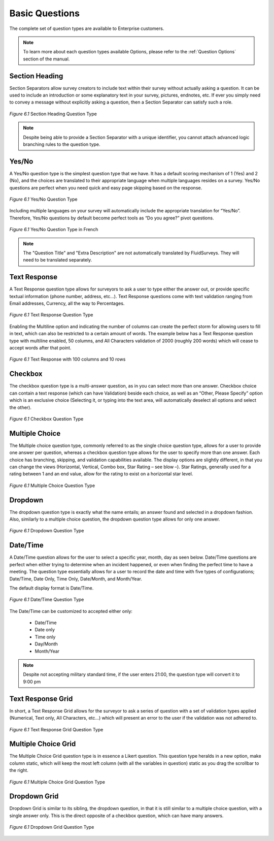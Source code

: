 Basic Questions
---------------

The complete set of question types are available to Enterprise customers.

.. note::

	To learn more about each question types available Options, please refer to the :ref:`Question Options` section of the manual.

Section Heading
^^^^^^^^^^^^^^^

Section Separators allow survey creators to include text within their survey without actually asking a question. It can be used to include an introduction or some explanatory text in your survey, pictures, endnotes, etc. If ever you simply need to convey a message without explicitly asking a question, then a Section Separator can satisfy such a role.


.. figure:: ../../resources/editor/section_heading.png
	:scale: 70%
	:align: center
	:class: screenshot
	:alt: Section Heading

	*Figure 6.1* Section Heading Question Type

.. note::

	Despite being able to provide a Section Separator with a unique identifier, you cannot attach advanced logic branching rules to the question type.

Yes/No
^^^^^^

A Yes/No question type is the simplest question type that we have. It has a default scoring mechanism of 1 (Yes) and 2 (No), and the choices are translated to their appropriate language when multiple languages resides on a survey. Yes/No questions are perfect when you need quick and easy page skipping based on the response.

.. figure:: ../../resources/editor/yes_no.png
	:scale: 70%
	:align: center
	:class: screenshot
	:alt: Yes No 

	*Figure 6.1* Yes/No Question Type

Including multiple languages on your survey will automatically include the appropriate translation for “Yes/No”. Therefore, Yes/No questions by default become perfect tools as “Do you agree?” pivot questions. 

.. figure:: ../../resources/editor/yes_no_french.png
	:scale: 70%
	:align: center
	:class: screenshot
	:alt: Yes No French

	*Figure 6.1* Yes/No Question Type in French

.. note::

	The "Question Title" and "Extra Description" are not automatically translated by FluidSurveys. They will need to be translated separately.

Text Response
^^^^^^^^^^^^^

A Text Response question type allows for surveyors to ask a user to type either the answer out, or provide specific textual information (phone number, address, etc…). Text Response questions come with text validation ranging from Email addresses, Currency, all the way to Percentages.

.. figure:: ../../resources/editor/text_response.png
	:scale: 70%
	:align: center
	:class: screenshot
	:alt: Text Response

	*Figure 6.1* Text Response Question Type

Enabling the Multiline option and indicating the number of columns can create the perfect storm for allowing users to fill in text, which can also be restricted to a certain amount of words. The example below has a Text Response question type with multiline enabled, 50 columns, and All Characters validation of 2000 (roughly 200 words) which will cease to accept words after that point.

.. figure:: ../../resources/editor/text_response_customized.png
	:scale: 70%
	:align: center
	:class: screenshot
	:alt: Customized Text Response

	*Figure 6.1* Text Response with 100 columns and 10 rows

Checkbox
^^^^^^^^

The checkbox question type is a multi-answer question, as in you can select more than one answer. Checkbox choice can contain a text response (which can have Validation) beside each choice, as well as an “Other, Please Specify” option which is an exclusive choice (Selecting it, or typing into the text area, will automatically deselect all options and select the other). 

.. figure:: ../../resources/editor/check_box.png
	:scale: 70%
	:align: center
	:class: screenshot
	:alt: Checkbox Question Type

	*Figure 6.1* Checkbox Question Type

Multiple Choice
^^^^^^^^^^^^^^^

The Multiple choice question type, commonly referred to as the single choice question type, allows for a user to provide one answer per question, whereas a checkbox question type allows for the user to specify more than one answer. Each choice has branching, skipping, and validation capabilities available. The display options are slightly different, in that you can change the views (Horizontal, Vertical, Combo box, Star Rating – see blow –). Star Ratings, generally used for a rating between 1 and an end value, allow for the rating to exist on a horizontal star level. 

.. figure:: ../../resources/editor/multiple_choice.png
	:scale: 70%
	:align: center
	:class: screenshot
	:alt: Multiple Choice Question Type

	*Figure 6.1* Multiple Choice Question Type

Dropdown
^^^^^^^^

The dropdown question type is exactly what the name entails; an answer found and selected in a dropdown fashion. Also, similarly to a multiple choice question, the dropdown question type allows for only one answer. 

.. figure:: ../../resources/editor/drop_down.png
	:scale: 70%
	:align: center
	:class: screenshot
	:alt: Dropdown Question Type

	*Figure 6.1* Dropdown Question Type

Date/Time
^^^^^^^^^

A Date/Time question allows for the user to select a specific year, month, day as seen below. Date/Time questions are perfect when either trying to determine when an incident happened, or even when finding the perfect time to have a meeting. The question type essentially allows for a user to record the date and time with five types of configurations; Date/Time, Date Only, Time Only, Date/Month, and Month/Year.

The default display format is Date/Time. 

.. figure:: ../../resources/editor/date_time.png
	:scale: 70%
	:align: center
	:class: screenshot
	:alt: Date/Time Question Type

	*Figure 6.1* Date/Time Question Type

The Date/Time can be customized to accepted either only:

	* Date/Time
	* Date only
	* Time only
	* Day/Month 
	* Month/Year

.. note:: 

	Despite not accepting military standard time, if the user enters 21:00, the question type will convert it to 9:00 pm


Text Response Grid
^^^^^^^^^^^^^^^^^^

In short, a Text Response Grid allows for the surveyor to ask a series of question with a set of validation types applied (Numerical, Text only, All Characters, etc…) which will present an error to the user if the validation was not adhered to. 

.. figure:: ../../resources/editor/text_response_grid.png
	:scale: 70%
	:align: center
	:class: screenshot
	:alt: Text Response Grid Question Type

	*Figure 6.1* Text Response Grid Question Type

Multiple Choice Grid
^^^^^^^^^^^^^^^^^^^^

The Multiple Choice Grid question type is in essence a Likert question. This question type heralds in a new option, make column static, which will keep the most left column (with all the variables in question) static as you drag the scrollbar to the right. 

.. figure:: ../../resources/editor/multiple_choice_grid.png
	:scale: 70%
	:align: center
	:class: screenshot
	:alt: Multiple Choice Grid Question Type

	*Figure 6.1* Multiple Choice Grid Question Type

Dropdown Grid
^^^^^^^^^^^^^

Dropdown Grid is similar to its sibling, the dropdown question, in that it is still similar to a multiple choice question, with a single answer only. This  is the direct opposite of a checkbox question, which can have many answers. 

.. figure:: ../../resources/editor/drop_down_grid.png
	:scale: 70%
	:align: center
	:class: screenshot
	:alt: Dropdown Grid Question Type

	*Figure 6.1* Dropdown Grid Question Type